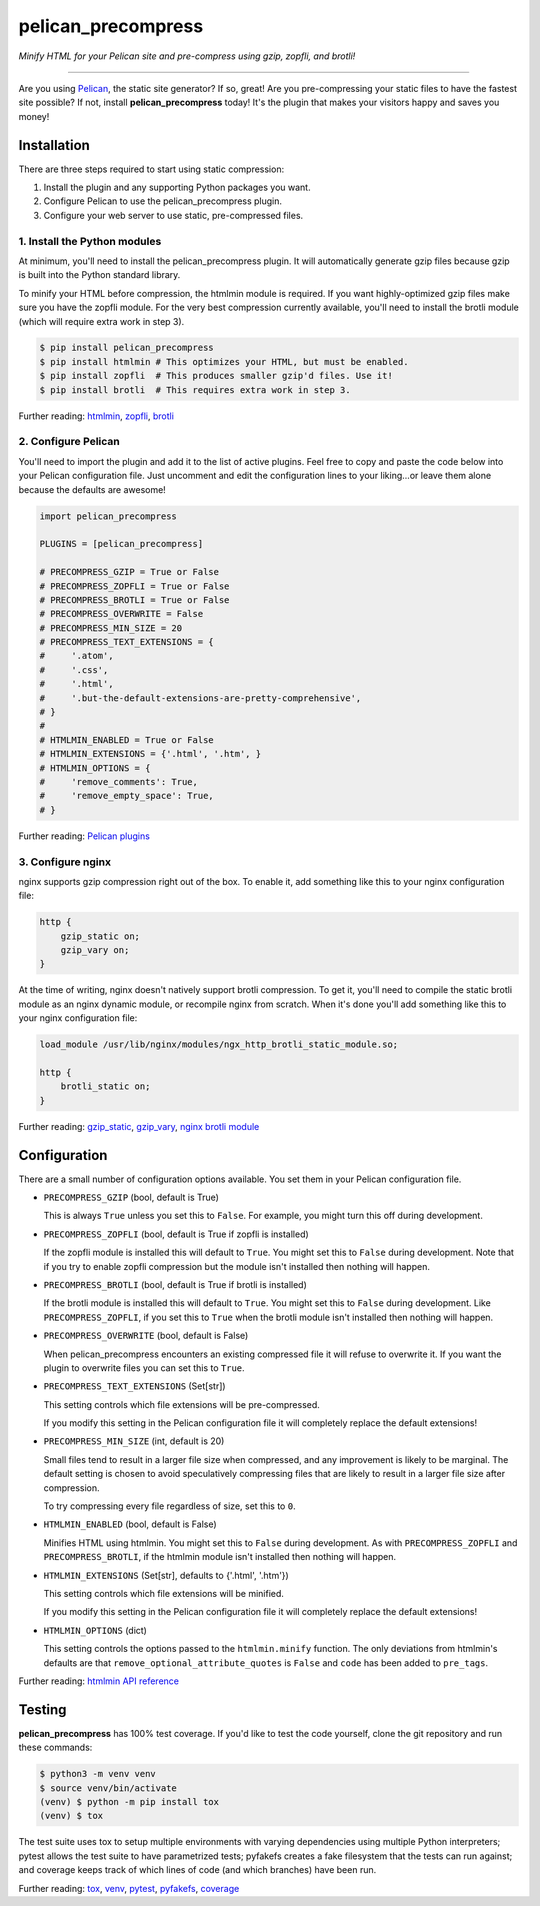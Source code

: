 ..  This file is part of the pelican_precompress plugin.
..  Copyright 2019-2020 Kurt McKee <contactme@kurtmckee.org>
..  Released under the MIT license.

pelican_precompress
*******************

*Minify HTML for your Pelican site and pre-compress using gzip, zopfli, and brotli!*

----

Are you using `Pelican`_, the static site generator? If so, great!
Are you pre-compressing your static files to have the fastest site possible?
If not, install **pelican_precompress** today!
It's the plugin that makes your visitors happy and saves you money!


Installation
============

There are three steps required to start using static compression:

#.  Install the plugin and any supporting Python packages you want.
#.  Configure Pelican to use the pelican_precompress plugin.
#.  Configure your web server to use static, pre-compressed files.


1. Install the Python modules
-----------------------------

At minimum, you'll need to install the pelican_precompress plugin.
It will automatically generate gzip files because gzip is built into the
Python standard library.

To minify your HTML before compression, the htmlmin module is required.
If you want highly-optimized gzip files make sure you have the zopfli module.
For the very best compression currently available, you'll need to install
the brotli module (which will require extra work in step 3).

..  code-block:: shell-session

    $ pip install pelican_precompress
    $ pip install htmlmin # This optimizes your HTML, but must be enabled.
    $ pip install zopfli  # This produces smaller gzip'd files. Use it!
    $ pip install brotli  # This requires extra work in step 3.

Further reading: `htmlmin`_, `zopfli`_, `brotli`_


2. Configure Pelican
--------------------

You'll need to import the plugin and add it to the list of active plugins.
Feel free to copy and paste the code below into your Pelican configuration file.
Just uncomment and edit the configuration lines to your liking...or leave
them alone because the defaults are awesome!

..  code-block:: python3

    import pelican_precompress

    PLUGINS = [pelican_precompress]

    # PRECOMPRESS_GZIP = True or False
    # PRECOMPRESS_ZOPFLI = True or False
    # PRECOMPRESS_BROTLI = True or False
    # PRECOMPRESS_OVERWRITE = False
    # PRECOMPRESS_MIN_SIZE = 20
    # PRECOMPRESS_TEXT_EXTENSIONS = {
    #     '.atom',
    #     '.css',
    #     '.html',
    #     '.but-the-default-extensions-are-pretty-comprehensive',
    # }
    #
    # HTMLMIN_ENABLED = True or False
    # HTMLMIN_EXTENSIONS = {'.html', '.htm', }
    # HTMLMIN_OPTIONS = {
    #     'remove_comments': True,
    #     'remove_empty_space': True,
    # }

Further reading: `Pelican plugins`_


3. Configure nginx
------------------

nginx supports gzip compression right out of the box.
To enable it, add something like this to your nginx configuration file:

..  code-block:: nginx

    http {
        gzip_static on;
        gzip_vary on;
    }

At the time of writing, nginx doesn't natively support brotli compression.
To get it, you'll need to compile the static brotli module as an nginx
dynamic module, or recompile nginx from scratch. When it's done you'll
add something like this to your nginx configuration file:

..  code-block:: nginx

    load_module /usr/lib/nginx/modules/ngx_http_brotli_static_module.so;

    http {
        brotli_static on;
    }

Further reading: `gzip_static`_, `gzip_vary`_, `nginx brotli module`_


Configuration
=============

There are a small number of configuration options available.
You set them in your Pelican configuration file.

*   ``PRECOMPRESS_GZIP`` (bool, default is True)

    This is always ``True`` unless you set this to ``False``.
    For example, you might turn this off during development.

*   ``PRECOMPRESS_ZOPFLI`` (bool, default is True if zopfli is installed)

    If the zopfli module is installed this will default to ``True``.
    You might set this to ``False`` during development.
    Note that if you try to enable zopfli compression but the module
    isn't installed then nothing will happen.

*   ``PRECOMPRESS_BROTLI`` (bool, default is True if brotli is installed)

    If the brotli module is installed this will default to ``True``.
    You might set this to ``False`` during development.
    Like ``PRECOMPRESS_ZOPFLI``, if you set this to ``True`` when the
    brotli module isn't installed then nothing will happen.

*   ``PRECOMPRESS_OVERWRITE`` (bool, default is False)

    When pelican_precompress encounters an existing compressed file
    it will refuse to overwrite it. If you want the plugin to overwrite
    files you can set this to ``True``.

*   ``PRECOMPRESS_TEXT_EXTENSIONS`` (Set[str])

    This setting controls which file extensions will be pre-compressed.

    If you modify this setting in the Pelican configuration file it will
    completely replace the default extensions!

*   ``PRECOMPRESS_MIN_SIZE`` (int, default is 20)

    Small files tend to result in a larger file size when compressed, and any
    improvement is likely to be marginal. The default setting is chosen to
    avoid speculatively compressing files that are likely to result in a
    larger file size after compression.

    To try compressing every file regardless of size, set this to ``0``.

*   ``HTMLMIN_ENABLED`` (bool, default is False)

    Minifies HTML using htmlmin.
    You might set this to ``False`` during development.
    As with ``PRECOMPRESS_ZOPFLI`` and ``PRECOMPRESS_BROTLI``, if the htmlmin
    module isn't installed then nothing will happen.

*   ``HTMLMIN_EXTENSIONS`` (Set[str], defaults to {'.html', '.htm'})

    This setting controls which file extensions will be minified.

    If you modify this setting in the Pelican configuration file it will
    completely replace the default extensions!

*   ``HTMLMIN_OPTIONS`` (dict)

    This setting controls the options passed to the ``htmlmin.minify``
    function. The only deviations from htmlmin's defaults are that
    ``remove_optional_attribute_quotes`` is ``False`` and ``code`` has been
    added to ``pre_tags``.

Further reading: `htmlmin API reference`_

Testing
=======

**pelican_precompress** has 100% test coverage. If you'd like to test the
code yourself, clone the git repository and run these commands:

..  code-block:: shell

    $ python3 -m venv venv
    $ source venv/bin/activate
    (venv) $ python -m pip install tox
    (venv) $ tox

The test suite uses tox to setup multiple environments with varying
dependencies using multiple Python interpreters; pytest allows the
test suite to have parametrized tests; pyfakefs creates a fake
filesystem that the tests can run against; and coverage keeps track
of which lines of code (and which branches) have been run.

Further reading: `tox`_, `venv`_, `pytest`_, `pyfakefs`_, `coverage`_


..  Links
..  =====

..  _Pelican: https://getpelican.com/
..  _Pelican plugins: https://docs.getpelican.com/en/latest/plugins.html
..  _htmlmin: https://htmlmin.readthedocs.io/en/latest/
..  _htmlmin API reference: https://htmlmin.readthedocs.io/en/latest/reference.html
..  _zopfli: https://pypi.org/project/zopfli/
..  _brotli: https://pypi.org/project/Brotli/
..  _gzip_static: https://nginx.org/en/docs/http/ngx_http_gzip_static_module.html#gzip_static
..  _gzip_vary: https://nginx.org/en/docs/http/ngx_http_gzip_module.html#gzip_vary
..  _nginx brotli module: https://github.com/google/ngx_brotli
..  _tox: https://tox.readthedocs.io/en/latest/
..  _pytest: https://docs.pytest.org/en/latest/
..  _pyfakefs: https://jmcgeheeiv.github.io/pyfakefs/release/
..  _venv: https://docs.python.org/3/library/venv.html
..  _coverage: https://coverage.readthedocs.io/en/latest/
